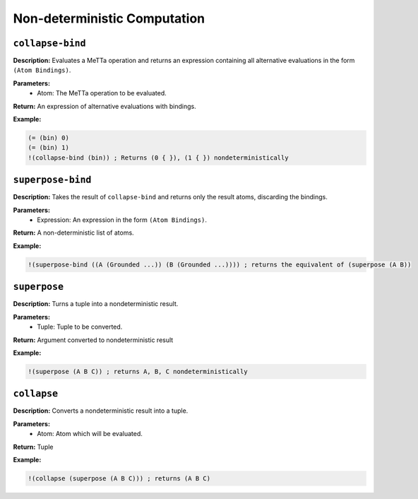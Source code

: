 Non-deterministic Computation
=============================

``collapse-bind``
---------------

**Description:** Evaluates a MeTTa operation and returns an expression containing all alternative evaluations in the form ``(Atom Bindings)``.

**Parameters:**
    - Atom: The MeTTa operation to be evaluated.

**Return:** An expression of alternative evaluations with bindings.

**Example:**

.. code-block:: metta

    (= (bin) 0)
    (= (bin) 1)
    !(collapse-bind (bin)) ; Returns (0 { }), (1 { }) nondeterministically

``superpose-bind``
----------------

**Description:** Takes the result of ``collapse-bind`` and returns only the result atoms, discarding the bindings.

**Parameters:**
    - Expression: An expression in the form ``(Atom Bindings)``.

**Return:** A non-deterministic list of atoms.

**Example:**

.. code-block:: metta

    !(superpose-bind ((A (Grounded ...)) (B (Grounded ...)))) ; returns the equivalent of (superpose (A B))

``superpose``
-----------

**Description:** Turns a tuple into a nondeterministic result.

**Parameters:**
    - Tuple: Tuple to be converted.

**Return:** Argument converted to nondeterministic result

**Example:**

.. code-block:: metta

    !(superpose (A B C)) ; returns A, B, C nondeterministically

``collapse``
----------

**Description:** Converts a nondeterministic result into a tuple.

**Parameters:**
    - Atom: Atom which will be evaluated.

**Return:** Tuple

**Example:**

.. code-block:: metta

    !(collapse (superpose (A B C))) ; returns (A B C)